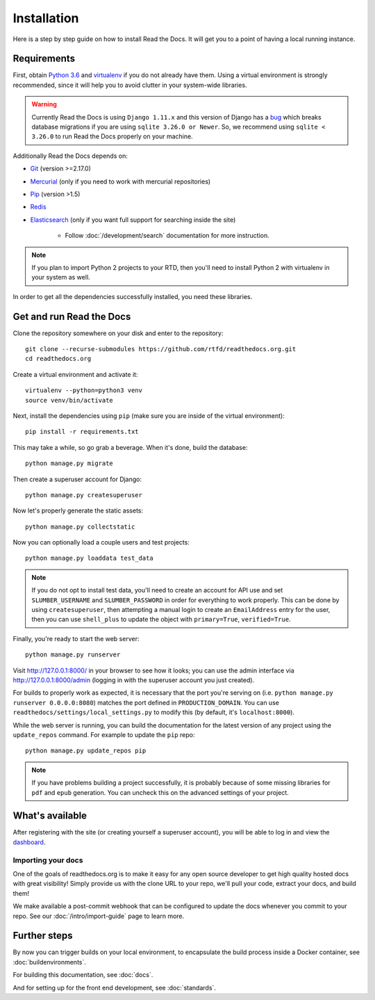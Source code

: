 Installation
============

.. meta::
   :description lang=en: Install a local instance of Read the Docs on your own servers with our step by step guide.


Here is a step by step guide on how to install Read the Docs.
It will get you to a point of having a local running instance.

Requirements
------------

First, obtain `Python 3.6`_ and virtualenv_ if you do not already have them.
Using a virtual environment is strongly recommended,
since it will help you to avoid clutter in your system-wide libraries.

.. warning::

    Currently Read the Docs is using ``Django 1.11.x`` and this version of Django
    has a `bug`_ which breaks database migrations if you are using ``sqlite 3.26.0 or Newer``.
    So, we recommend using ``sqlite < 3.26.0`` to run Read the Docs properly on your machine.

Additionally Read the Docs depends on:

* `Git`_ (version >=2.17.0)
* `Mercurial`_ (only if you need to work with mercurial repositories)
* `Pip`_ (version >1.5)
* `Redis`_
* `Elasticsearch`_ (only if you want full support for searching inside the site)

    * Follow :doc:`/development/search` documentation for more instruction.

.. note::

    If you plan to import Python 2 projects to your RTD,
    then you'll need to install Python 2 with virtualenv in your system as well.

In order to get all the dependencies successfully installed,
you need these libraries.

.. tabs::

   .. tab:: Mac OS

      If you are having trouble on OS X Mavericks
      (or possibly other versions of OS X) with building ``lxml``,
      you probably might need to use Homebrew_ to ``brew install libxml2``,
      and invoke the install with::

          CFLAGS=-I/usr/local/opt/libxml2/include/libxml2 \
          LDFLAGS=-L/usr/local/opt/libxml2/lib \
          pip install -r requirements.txt

   .. tab:: Ubuntu

      Install::

         sudo apt-get install build-essential
         sudo apt-get install python-dev python-pip python-setuptools
         sudo apt-get install libxml2-dev libxslt1-dev zlib1g-dev

      If you don't have redis installed yet, you can do it with::

         sudo apt-get install redis-server

   .. tab:: CentOS/RHEL 7

      Install::

         sudo yum install python-devel python-pip libxml2-devel libxslt-devel

   .. tab:: Other OS

      On other operating systems no further dependencies are required,
      or you need to find the proper equivalent libraries.


.. _Python 3.6: http://www.python.org/
.. _virtualenv: https://virtualenv.pypa.io/en/stable/
.. _Git: http://git-scm.com/
.. _Mercurial: https://www.mercurial-scm.org/
.. _Pip: https://pip.pypa.io/en/stable/
.. _Homebrew: http://brew.sh/
.. _Elasticsearch: https://www.elastic.co/products/elasticsearch
.. _Redis: https://redis.io/
.. _bug: https://code.djangoproject.com/ticket/29182


Get and run Read the Docs
-------------------------

Clone the repository somewhere on your disk and enter to the repository::

    git clone --recurse-submodules https://github.com/rtfd/readthedocs.org.git
    cd readthedocs.org

Create a virtual environment and activate it::

    virtualenv --python=python3 venv
    source venv/bin/activate

Next, install the dependencies using ``pip``
(make sure you are inside of the virtual environment)::

    pip install -r requirements.txt

This may take a while, so go grab a beverage.
When it's done, build the database::

    python manage.py migrate

Then create a superuser account for Django::

    python manage.py createsuperuser

Now let's properly generate the static assets::

    python manage.py collectstatic

Now you can optionally load a couple users and test projects::

    python manage.py loaddata test_data

.. note::

    If you do not opt to install test data, you'll need to create an account for
    API use and set ``SLUMBER_USERNAME`` and ``SLUMBER_PASSWORD`` in order for
    everything to work properly.
    This can be done by using ``createsuperuser``, then attempting a manual login to
    create an ``EmailAddress`` entry for the user, then you can use ``shell_plus`` to
    update the object with ``primary=True``, ``verified=True``.

Finally, you're ready to start the web server::

    python manage.py runserver

Visit http://127.0.0.1:8000/ in your browser to see how it looks;
you can use the admin interface via http://127.0.0.1:8000/admin
(logging in with the superuser account you just created).

For builds to properly work as expected,
it is necessary that the port you're serving on
(i.e. ``python manage.py runserver 0.0.0.0:8080``)
matches the port defined in ``PRODUCTION_DOMAIN``.
You can use ``readthedocs/settings/local_settings.py`` to modify this
(by default, it's ``localhost:8000``).

While the web server is running,
you can build the documentation for the latest version of any project using the ``update_repos`` command.
For example to update the ``pip`` repo::

    python manage.py update_repos pip

.. note::

    If you have problems building a project successfully,
    it is probably because of some missing libraries for ``pdf`` and ``epub`` generation.
    You can uncheck this on the advanced settings of your project.

What's available
----------------

After registering with the site (or creating yourself a superuser account),
you will be able to log in and view the `dashboard <http://localhost:8000/dashboard/>`_.

Importing your docs
~~~~~~~~~~~~~~~~~~~

One of the goals of readthedocs.org is to make it easy for any open source developer to get high quality hosted docs with great visibility!
Simply provide us with the clone URL to your repo, we'll pull your code, extract your docs, and build them!

We make available a post-commit webhook that can be configured to update the docs whenever you commit to your repo.
See our :doc:`/intro/import-guide` page to learn more.

Further steps
-------------

By now you can trigger builds on your local environment,
to encapsulate the build process inside a Docker container,
see :doc:`buildenvironments`.

For building this documentation,
see :doc:`docs`.

And for setting up for the front end development, see :doc:`standards`.
